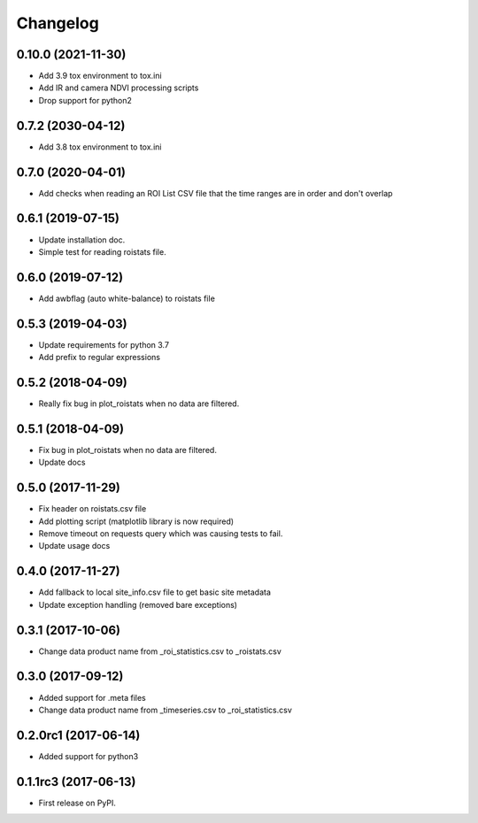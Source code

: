 Changelog
=========
0.10.0 (2021-11-30)
------------------
* Add 3.9 tox environment to tox.ini
* Add IR and camera NDVI processing scripts
* Drop support for python2

0.7.2 (2030-04-12)
------------------
* Add 3.8 tox environment to tox.ini

0.7.0 (2020-04-01)
------------------
* Add checks when reading an ROI List CSV file that the
  time ranges are in order and don't overlap

0.6.1 (2019-07-15)
------------------
* Update installation doc.
* Simple test for reading roistats file.

0.6.0 (2019-07-12)
------------------
* Add awbflag (auto white-balance) to roistats file

0.5.3 (2019-04-03)
------------------
* Update requirements for python 3.7
* Add prefix to regular expressions

0.5.2 (2018-04-09)
------------------
* Really fix bug in plot_roistats when no data are filtered.

0.5.1 (2018-04-09)
------------------
* Fix bug in plot_roistats when no data are filtered.
* Update docs

0.5.0 (2017-11-29)
--------------------
* Fix header on roistats.csv file
* Add plotting script (matplotlib library is now required)
* Remove timeout on requests query which was causing
  tests to fail.
* Update usage docs

0.4.0 (2017-11-27)
--------------------
* Add fallback to local site_info.csv file to get basic site metadata
* Update exception handling (removed bare exceptions)

0.3.1 (2017-10-06)
---------------------
* Change data product name from _roi_statistics.csv to _roistats.csv

0.3.0 (2017-09-12)
---------------------
* Added support for .meta files
* Change data product name from _timeseries.csv to _roi_statistics.csv

0.2.0rc1 (2017-06-14)
---------------------
* Added support for python3

0.1.1rc3 (2017-06-13)
----------------------
* First release on PyPI.
